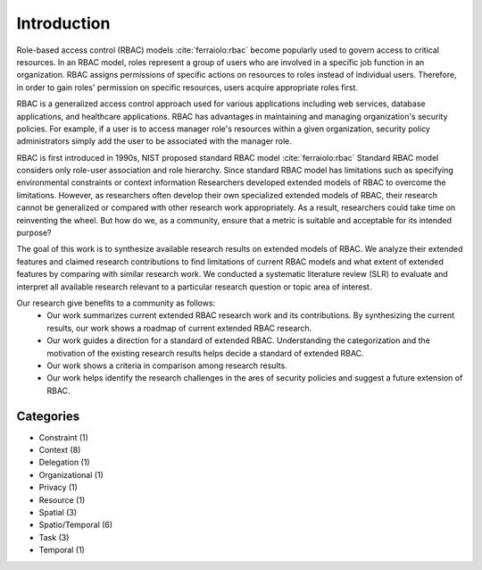 ==============
 Introduction
==============

Role-based access control (RBAC) models :cite:`ferraiolo:rbac` become popularly used to govern access to critical resources.  In an RBAC model, roles represent a group of users who are involved in a specific job function in an organization. RBAC assigns permissions of specific actions on resources to roles instead of individual users.  Therefore, in order to gain roles' permission on specific resources, users acquire appropriate roles first.

RBAC is a generalized access control approach used for various applications including web services, database applications, and healthcare applications.  RBAC has advantages in maintaining and managing organization's security policies.  For example, if a user is to access manager role's resources within a given organization, security policy administrators simply add the user to be associated with the manager role.

RBAC is first introduced in 1990s, NIST proposed standard RBAC model :cite:`ferraiolo:rbac`
Standard RBAC model considers only role-user association and role hierarchy.
Since standard RBAC model has limitations such as specifying environmental constraints or context information 
Researchers developed extended models of RBAC to overcome the limitations.
However, as researchers often develop their own specialized extended models of RBAC,
their research cannot be generalized or compared with other research work appropriately.
As a result, researchers could take time on reinventing the wheel.    
But how do we, as a community, ensure that a metric is suitable and acceptable for its intended purpose? 

The goal of this work is to synthesize available research results on extended models of RBAC. We analyze their extended features and claimed research contributions to find limitations of current RBAC models and what extent of extended features by
comparing with similar research work. 
We conducted a systematic literature review (SLR) to evaluate and interpret all available research relevant to a particular research question or topic area of interest.

Our research give benefits to a community as follows:
    * Our work summarizes current extended RBAC research work and its contributions. By synthesizing the current results, our work shows a roadmap of current extended RBAC research.	
    * Our work guides a direction for a standard of extended RBAC. Understanding the categorization and the motivation of the existing research results helps decide a standard of extended RBAC.  
    * Our work shows a criteria in comparison among research results.
    * Our work helps identify the research challenges in the ares of security policies and suggest a future extension of RBAC.

------------
 Categories
------------

* Constraint (1)
* Context (8)
* Delegation (1)
* Organizational (1)
* Privacy (1)
* Resource (1)
* Spatial (3)
* Spatio/Temporal (6)
* Task (3)
* Temporal (1)

.. image:: _static/categories_map.png
   :height: 400px
   :width:  600px
   :scale:  100%
   :align: center

.. bibliography:: references.bib

